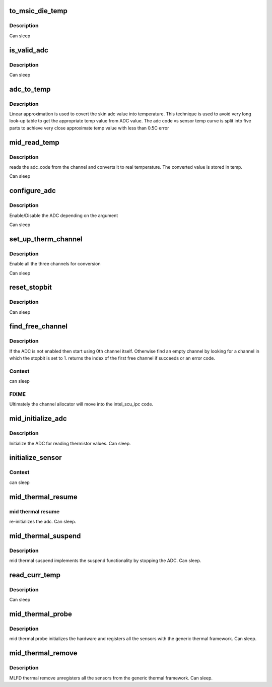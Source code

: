 .. -*- coding: utf-8; mode: rst -*-
.. src-file: drivers/platform/x86/intel_mid_thermal.c

.. _`to_msic_die_temp`:

to_msic_die_temp
================

.. c:function:: int to_msic_die_temp(uint16_t adc_val)

    converts adc_val to msic_die temperature

    :param uint16_t adc_val:
        ADC value to be converted

.. _`to_msic_die_temp.description`:

Description
-----------

Can sleep

.. _`is_valid_adc`:

is_valid_adc
============

.. c:function:: int is_valid_adc(uint16_t adc_val, uint16_t min, uint16_t max)

    checks whether the adc code is within the defined range

    :param uint16_t adc_val:
        *undescribed*

    :param uint16_t min:
        minimum value for the sensor

    :param uint16_t max:
        maximum value for the sensor

.. _`is_valid_adc.description`:

Description
-----------

Can sleep

.. _`adc_to_temp`:

adc_to_temp
===========

.. c:function:: int adc_to_temp(int direct, uint16_t adc_val, int *tp)

    converts the ADC code to temperature in C

    :param int direct:
        true if ths channel is direct index

    :param uint16_t adc_val:
        the adc_val that needs to be converted

    :param int \*tp:
        temperature return value

.. _`adc_to_temp.description`:

Description
-----------

Linear approximation is used to covert the skin adc value into temperature.
This technique is used to avoid very long look-up table to get
the appropriate temp value from ADC value.
The adc code vs sensor temp curve is split into five parts
to achieve very close approximate temp value with less than
0.5C error

.. _`mid_read_temp`:

mid_read_temp
=============

.. c:function:: int mid_read_temp(struct thermal_zone_device *tzd, int *temp)

    read sensors for temperature

    :param struct thermal_zone_device \*tzd:
        *undescribed*

    :param int \*temp:
        holds the current temperature for the sensor after reading

.. _`mid_read_temp.description`:

Description
-----------

reads the adc_code from the channel and converts it to real
temperature. The converted value is stored in temp.

Can sleep

.. _`configure_adc`:

configure_adc
=============

.. c:function:: int configure_adc(int val)

    enables/disables the ADC for conversion

    :param int val:
        zero: disables the ADC non-zero:enables the ADC

.. _`configure_adc.description`:

Description
-----------

Enable/Disable the ADC depending on the argument

Can sleep

.. _`set_up_therm_channel`:

set_up_therm_channel
====================

.. c:function:: int set_up_therm_channel(u16 base_addr)

    enable thermal channel for conversion

    :param u16 base_addr:
        index of free msic ADC channel

.. _`set_up_therm_channel.description`:

Description
-----------

Enable all the three channels for conversion

Can sleep

.. _`reset_stopbit`:

reset_stopbit
=============

.. c:function:: int reset_stopbit(uint16_t addr)

    sets the stop bit to 0 on the given channel

    :param uint16_t addr:
        address of the channel

.. _`reset_stopbit.description`:

Description
-----------

Can sleep

.. _`find_free_channel`:

find_free_channel
=================

.. c:function:: int find_free_channel( void)

    finds an empty channel for conversion

    :param  void:
        no arguments

.. _`find_free_channel.description`:

Description
-----------

If the ADC is not enabled then start using 0th channel
itself. Otherwise find an empty channel by looking for a
channel in which the stopbit is set to 1. returns the index
of the first free channel if succeeds or an error code.

.. _`find_free_channel.context`:

Context
-------

can sleep

.. _`find_free_channel.fixme`:

FIXME
-----

Ultimately the channel allocator will move into the intel_scu_ipc
code.

.. _`mid_initialize_adc`:

mid_initialize_adc
==================

.. c:function:: int mid_initialize_adc(struct device *dev)

    initializing the ADC

    :param struct device \*dev:
        our device structure

.. _`mid_initialize_adc.description`:

Description
-----------

Initialize the ADC for reading thermistor values. Can sleep.

.. _`initialize_sensor`:

initialize_sensor
=================

.. c:function:: struct thermal_device_info *initialize_sensor(int index)

    sets default temp and timer ranges

    :param int index:
        index of the sensor

.. _`initialize_sensor.context`:

Context
-------

can sleep

.. _`mid_thermal_resume`:

mid_thermal_resume
==================

.. c:function:: int mid_thermal_resume(struct device *dev)

    resume routine

    :param struct device \*dev:
        device structure

.. _`mid_thermal_resume.mid-thermal-resume`:

mid thermal resume
------------------

re-initializes the adc. Can sleep.

.. _`mid_thermal_suspend`:

mid_thermal_suspend
===================

.. c:function:: int mid_thermal_suspend(struct device *dev)

    suspend routine

    :param struct device \*dev:
        device structure

.. _`mid_thermal_suspend.description`:

Description
-----------

mid thermal suspend implements the suspend functionality
by stopping the ADC. Can sleep.

.. _`read_curr_temp`:

read_curr_temp
==============

.. c:function:: int read_curr_temp(struct thermal_zone_device *tzd, int *temp)

    reads the current temperature and stores in temp

    :param struct thermal_zone_device \*tzd:
        *undescribed*

    :param int \*temp:
        holds the current temperature value after reading

.. _`read_curr_temp.description`:

Description
-----------

Can sleep

.. _`mid_thermal_probe`:

mid_thermal_probe
=================

.. c:function:: int mid_thermal_probe(struct platform_device *pdev)

    mfld thermal initialize

    :param struct platform_device \*pdev:
        platform device structure

.. _`mid_thermal_probe.description`:

Description
-----------

mid thermal probe initializes the hardware and registers
all the sensors with the generic thermal framework. Can sleep.

.. _`mid_thermal_remove`:

mid_thermal_remove
==================

.. c:function:: int mid_thermal_remove(struct platform_device *pdev)

    mfld thermal finalize

    :param struct platform_device \*pdev:
        *undescribed*

.. _`mid_thermal_remove.description`:

Description
-----------

MLFD thermal remove unregisters all the sensors from the generic
thermal framework. Can sleep.

.. This file was automatic generated / don't edit.

